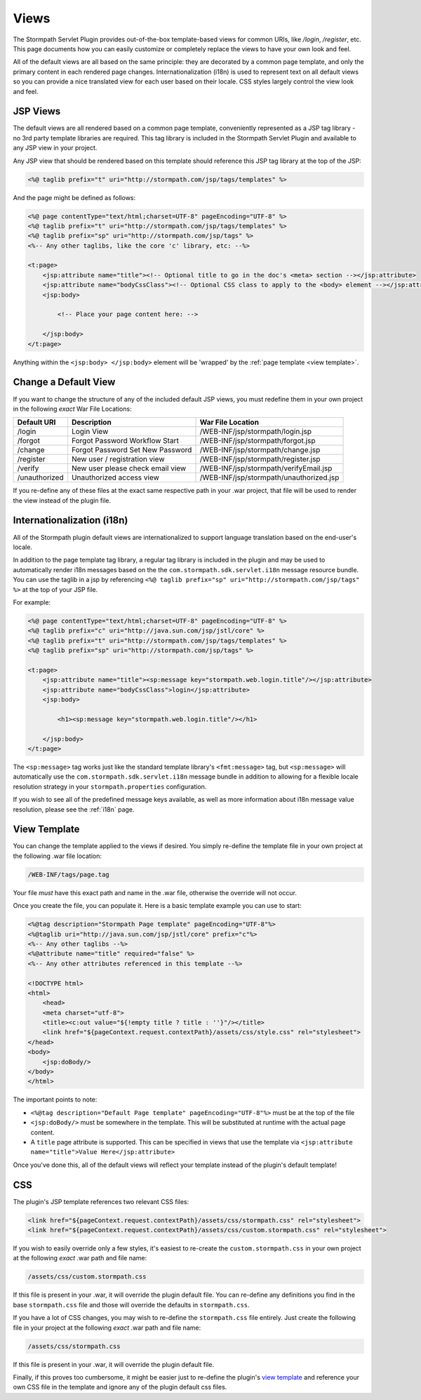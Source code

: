.. _views:

Views
=====

The Stormpath Servlet Plugin provides out-of-the-box template-based views for common URIs, like `/login`, `/register`, etc.  This page documents how you can easily customize or completely replace the views to have your own look and feel.

All of the default views are all based on the same principle: they are decorated by a common page template, and only the primary content in each rendered page changes.  Internationalization (i18n) is used to represent text on all default views so you can provide a nice translated view for each user based on their locale.  CSS styles largely control the view look and feel.

JSP Views
---------

The default views are all rendered based on a common page template, conveniently represented as a JSP tag library - no 3rd party template libraries are required. This tag library is included in the Stormpath Servlet Plugin and available to any JSP view in your project.

Any JSP view that should be rendered based on this template should reference this JSP tag library at the top of the JSP:

.. code-block:: jsp

    <%@ taglib prefix="t" uri="http://stormpath.com/jsp/tags/templates" %>

And the page might be defined as follows:

.. code-block:: jsp

    <%@ page contentType="text/html;charset=UTF-8" pageEncoding="UTF-8" %>
    <%@ taglib prefix="t" uri="http://stormpath.com/jsp/tags/templates" %>
    <%@ taglib prefix="sp" uri="http://stormpath.com/jsp/tags" %>
    <%-- Any other taglibs, like the core 'c' library, etc: --%>

    <t:page>
        <jsp:attribute name="title"><!-- Optional title to go in the doc's <meta> section --></jsp:attribute>
        <jsp:attribute name="bodyCssClass"><!-- Optional CSS class to apply to the <body> element --></jsp:attribute>
        <jsp:body>

            <!-- Place your page content here: -->

        </jsp:body>
    </t:page>

Anything within the ``<jsp:body> </jsp:body>`` element will be 'wrapped' by the :ref:`page template <view template>`.

Change a Default View
---------------------

If you want to change the structure of any of the included default JSP views, you must redefine them in your own project in the following *exact* War File Locations:

============= ================================ =======================================
Default URI   Description                      War File Location
============= ================================ =======================================
/login        Login View                       /WEB-INF/jsp/stormpath/login.jsp
/forgot       Forgot Password Workflow Start   /WEB-INF/jsp/stormpath/forgot.jsp
/change       Forgot Password Set New Password /WEB-INF/jsp/stormpath/change.jsp
/register     New user / registration view     /WEB-INF/jsp/stormpath/register.jsp
/verify       New user please check email view /WEB-INF/jsp/stormpath/verifyEmail.jsp
/unauthorized Unauthorized access view         /WEB-INF/jsp/stormpath/unauthorized.jsp
============= ================================ =======================================

If you re-define any of these files at the exact same respective path in your .war project, that file will be used to render the view instead of the plugin file.

Internationalization (i18n)
---------------------------

All of the Stormpath plugin default views are internationalized to support language translation based on the end-user's locale.

In addition to the page template tag library, a regular tag library is included in the plugin and may be used to automatically render i18n messages based on the the ``com.stormpath.sdk.servlet.i18n`` message resource bundle.  You can use the taglib in a jsp by referencing ``<%@ taglib prefix="sp" uri="http://stormpath.com/jsp/tags" %>`` at the top of your JSP file.

For example:

.. code-block:: jsp

    <%@ page contentType="text/html;charset=UTF-8" pageEncoding="UTF-8" %>
    <%@ taglib prefix="c" uri="http://java.sun.com/jsp/jstl/core" %>
    <%@ taglib prefix="t" uri="http://stormpath.com/jsp/tags/templates" %>
    <%@ taglib prefix="sp" uri="http://stormpath.com/jsp/tags" %>

    <t:page>
        <jsp:attribute name="title"><sp:message key="stormpath.web.login.title"/></jsp:attribute>
        <jsp:attribute name="bodyCssClass">login</jsp:attribute>
        <jsp:body>

            <h1><sp:message key="stormpath.web.login.title"/></h1>

        </jsp:body>
    </t:page>

The ``<sp:message>`` tag works just like the standard template library's ``<fmt:message>`` tag, but ``<sp:message>`` will automatically use the ``com.stormpath.sdk.servlet.i18n`` message bundle in addition to allowing for a flexible locale resolution strategy in your ``stormpath.properties`` configuration.

If you wish to see all of the predefined message keys available, as well as more information about i18n message value resolution, please see the :ref:`i18n` page.

.. _view template:

View Template
-------------

You can change the template applied to the views if desired.  You simply re-define the template file in your own project at the following .war file location:

.. code-block:: bash

    /WEB-INF/tags/page.tag

Your file *must* have this exact path and name in the .war file, otherwise the override will not occur.

Once you create the file, you can populate it.  Here is a basic template example you can use to start:

.. code-block:: jsp

    <%@tag description="Stormpath Page template" pageEncoding="UTF-8"%>
    <%@taglib uri="http://java.sun.com/jsp/jstl/core" prefix="c"%>
    <%-- Any other taglibs --%>
    <%@attribute name="title" required="false" %>
    <%-- Any other attributes referenced in this template --%>

    <!DOCTYPE html>
    <html>
        <head>
        <meta charset="utf-8">
        <title><c:out value="${!empty title ? title : ''}"/></title>
        <link href="${pageContext.request.contextPath}/assets/css/style.css" rel="stylesheet">
    </head>
    <body>
        <jsp:doBody/>
    </body>
    </html>

The important points to note:

* ``<%@tag description="Default Page template" pageEncoding="UTF-8"%>`` must be at the top of the file
* ``<jsp:doBody/>`` must be somewhere in the template.  This will be substituted at runtime with the actual page content.
* A ``title`` page attribute is supported.  This can be specified in views that use the template via ``<jsp:attribute name="title">Value Here</jsp:attribute>``

Once you've done this, all of the default views will reflect your template instead of the plugin's default template!

CSS
---

The plugin's JSP template references two relevant CSS files:

.. code-block:: jsp

    <link href="${pageContext.request.contextPath}/assets/css/stormpath.css" rel="stylesheet">
    <link href="${pageContext.request.contextPath}/assets/css/custom.stormpath.css" rel="stylesheet">

If you wish to easily override only a few styles, it's easiest to re-create the ``custom.stormpath.css`` in your own project at the following *exact* .war path and file name:

.. code-block:: bash

    /assets/css/custom.stormpath.css

If this file is present in your .war, it will override the plugin default file.  You can re-define any definitions you find in the base ``stormpath.css`` file and those will override the defaults in ``stormpath.css``.

If you have a lot of CSS changes, you may wish to re-define the ``stormpath.css`` file entirely.  Just create the following file in your project at the following *exact* .war path and file name:

.. code-block:: bash

    /assets/css/stormpath.css

If this file is present in your .war, it will override the plugin default file.

Finally, if this proves too cumbersome, it might be easier just to re-define the plugin's `view template`_ and reference your own CSS file in the template and ignore any of the plugin default css files.


